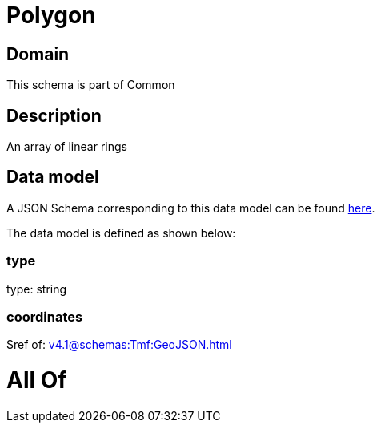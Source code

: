 = Polygon

[#domain]
== Domain

This schema is part of Common

[#description]
== Description

An array of linear rings


[#data_model]
== Data model

A JSON Schema corresponding to this data model can be found https://tmforum.org[here].

The data model is defined as shown below:


=== type
type: string


=== coordinates
$ref of: xref:v4.1@schemas:Tmf:GeoJSON.adoc[]


= All Of 
